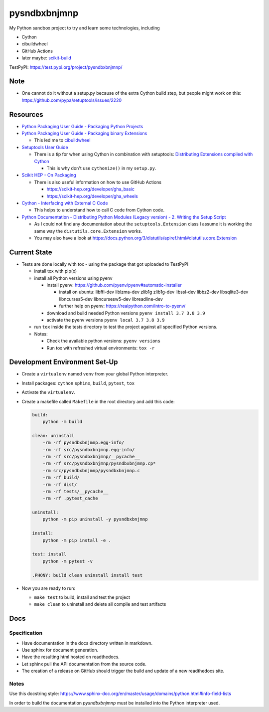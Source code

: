 
=============
pysndbxbnjmnp
=============

My Python sandbox project to try and learn some technologies, including

* Cython
* cibuildwheel
* GitHub Actions
* later maybe: `scikit-build <https://scikit-build.readthedocs.io/en/latest/index.html>`_

TestPyPI: `<https://test.pypi.org/project/pysndbxbnjmnp/>`_

Note
----

* One cannot do it without a setup.py because of the extra Cython build step, but people might work on this: `<https://github.com/pypa/setuptools/issues/2220>`_

Resources
---------

* `Python Packaging User Guide - Packaging Python Projects <https://packaging.python.org/tutorials/packaging-projects/>`_
* `Python Packaging User Guide - Packaging binary Extensions <https://packaging.python.org/guides/packaging-binary-extensions/>`_

  * This led me to `cibuildwheel <https://packaging.python.org/key_projects/#cibuildwheel>`_

* `Setuptools User Guide <https://setuptools.pypa.io/en/latest/userguide/index.html>`_

  * There is a tip for when using Cython in combination with setuptools: `Distributing Extensions compiled with Cython <https://setuptools.pypa.io/en/latest/userguide/ext_modules.html#distributing-extensions-compiled-with-cython>`_

    * This is why don't use ``cythonize()`` in my ``setup.py``.

* `Scikit HEP - On Packaging <https://scikit-hep.org/developer/packaging>`_

  * There is also useful information on how to use GitHub Actions
    
    * `<https://scikit-hep.org/developer/gha_basic>`_
    * `<https://scikit-hep.org/developer/gha_wheels>`_

* `Cython - Interfacing with External C Code <https://cython.readthedocs.io/en/latest/src/userguide/external_C_code.html>`_

  * This helps to understand how to call C code from Cython code.

* `Python Documentation - Distributing Python Modules (Legacy version) - 2. Writing the Setup Script <https://docs.python.org/3/distutils/setupscript.html>`_

  * As I could not find any documentation about the ``setuptools.Extension`` class I assume it is working the same way the ``distutils.core.Extension`` works.
  * You may also have a look at `<https://docs.python.org/3/distutils/apiref.html#distutils.core.Extension>`_

Current State
-------------

* Tests are done locally with tox - using the package that got uploaded to TestPyPI

  * install tox with pip(x)

  * install all Python versions using pyenv

    * install pyenv: `<https://github.com/pyenv/pyenv#automatic-installer>`_

      * install on ubuntu: libffi-dev liblzma-dev zlib1g zlib1g-dev libssl-dev libbz2-dev libsqlite3-dev libncurses5-dev libncursesw5-dev libreadline-dev

      * further help on pyenv: `<https://realpython.com/intro-to-pyenv/>`_

    * download and build needed Python versions ``pyenv install 3.7 3.8 3.9``

    * activate the pyenv versions ``pyenv local 3.7 3.8 3.9``

  * run ``tox`` inside the tests directory to test the project against all specified Python versions.

  * Notes:

    * Check the available python versions: ``pyenv versions``

    * Run tox with refreshed virtual environments: ``tox -r`` 

Development Environment Set-Up
------------------------------

* Create a ``virtualenv`` named ``venv`` from your global Python interpreter.

* Install packages: ``cython`` ``sphinx``, ``build``, ``pytest``, ``tox``

* Activate the ``virtualenv``.

* Create a makefile called ``Makefile`` in the root directory and add this code:

  .. code-block:: make

    build:
        python -m build
      
    clean: uninstall
        -rm -rf pysndbxbnjmnp.egg-info/
        -rm -rf src/pysndbxbnjmnp.egg-info/
        -rm -rf src/pysndbxbnjmnp/__pycache__
        -rm -rf src/pysndbxbnjmnp/pysndbxbnjmnp.cp*
        -rm src/pysndbxbnjmnp/pysndbxbnjmnp.c
        -rm -rf build/
        -rm -rf dist/
        -rm -rf tests/__pycache__
        -rm -rf .pytest_cache

    uninstall:
        python -m pip uninstall -y pysndbxbnjmnp

    install:
        python -m pip install -e .

    test: install
        python -m pytest -v

    .PHONY: build clean uninstall install test

* Now you are ready to run:

  * ``make test`` to build, install and test the project
  * ``make clean`` to uninstall and delete all compile and test artifacts

Docs
----

Specification
^^^^^^^^^^^^^

* Have documentation in the docs directory written in markdown.
* Use sphinx for document generation.
* Have the resulting html hosted on readthedocs.
* Let sphinx pull the API documentation from the source code.
* The creation of a release on GitHub should trigger the build and update of a new readthedocs site.

Notes
^^^^^

Use this docstring style: `<https://www.sphinx-doc.org/en/master/usage/domains/python.html#info-field-lists>`_

In order to build the documentation `pysndbxbnjmnp` must be installed into the Python interpreter used.
